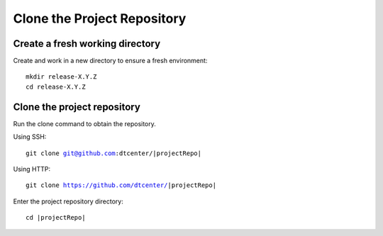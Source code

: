 

Clone the Project Repository
----------------------------

Create a fresh working directory
^^^^^^^^^^^^^^^^^^^^^^^^^^^^^^^^

Create and work in a new directory to ensure a fresh environment:

.. parsed-literal::

    mkdir release-X.Y.Z
    cd release-X.Y.Z

Clone the project repository
^^^^^^^^^^^^^^^^^^^^^^^^^^^^

Run the clone command to obtain the repository.

Using SSH:

.. parsed-literal::

    git clone git@github.com:dtcenter/|projectRepo|

Using HTTP:

.. parsed-literal::

    git clone https://github.com/dtcenter/|projectRepo|

Enter the project repository directory:

.. parsed-literal::

    cd |projectRepo|
